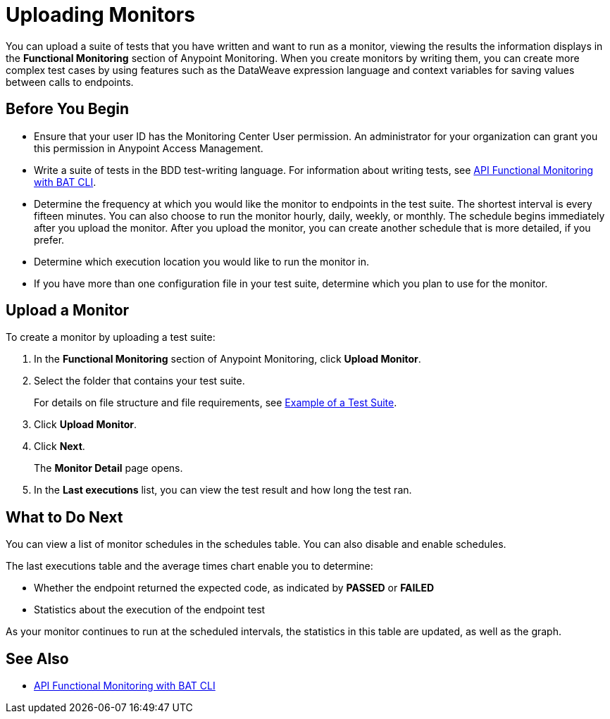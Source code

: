 = Uploading Monitors

You can upload a suite of tests that you have written and want to run as a monitor, viewing the results the information displays in the *Functional Monitoring* section of Anypoint Monitoring. When you create monitors by writing them, you can create more complex test cases by using features such as the DataWeave expression language and context variables for saving values between calls to endpoints.


== Before You Begin

* Ensure that your user ID has the Monitoring Center User permission. An administrator for your organization can grant you this permission in Anypoint Access Management.

* Write a suite of tests in the BDD test-writing language. For information about writing tests, see xref:bat-top.adoc[API Functional Monitoring with BAT CLI].

* Determine the frequency at which you would like the monitor to endpoints in the test suite. The shortest interval is every fifteen minutes. You can also choose to run the monitor hourly, daily, weekly, or monthly. The schedule begins immediately after you upload the monitor. After you upload the monitor, you can create another schedule that is more detailed, if you prefer.

* Determine which execution location you would like to run the monitor in.

* If you have more than one configuration file in your test suite, determine which you plan to use for the monitor.

== Upload a Monitor
To create a monitor by uploading a test suite:

. In the *Functional Monitoring* section of Anypoint Monitoring, click *Upload Monitor*.
. Select the folder that contains your test suite.
+
For details on file structure and file requirements, see xref:bat-example-test-suite.adoc[Example of a Test Suite].

. Click *Upload Monitor*.
. Click *Next*.
+
The *Monitor Detail* page opens. 
+
. In the *Last executions* list, you can view the test result and how long the test ran.

== What to Do Next

You can view a list of monitor schedules in the schedules table. You can also disable and enable schedules.

The last executions table and the average times chart enable you to determine:

* Whether the endpoint returned the expected code, as indicated by *PASSED* or *FAILED*
* Statistics about the execution of the endpoint test

As your monitor continues to run at the scheduled intervals, the statistics in this table are updated, as well as the graph.

== See Also

* xref:bat-top.adoc[API Functional Monitoring with BAT CLI]
